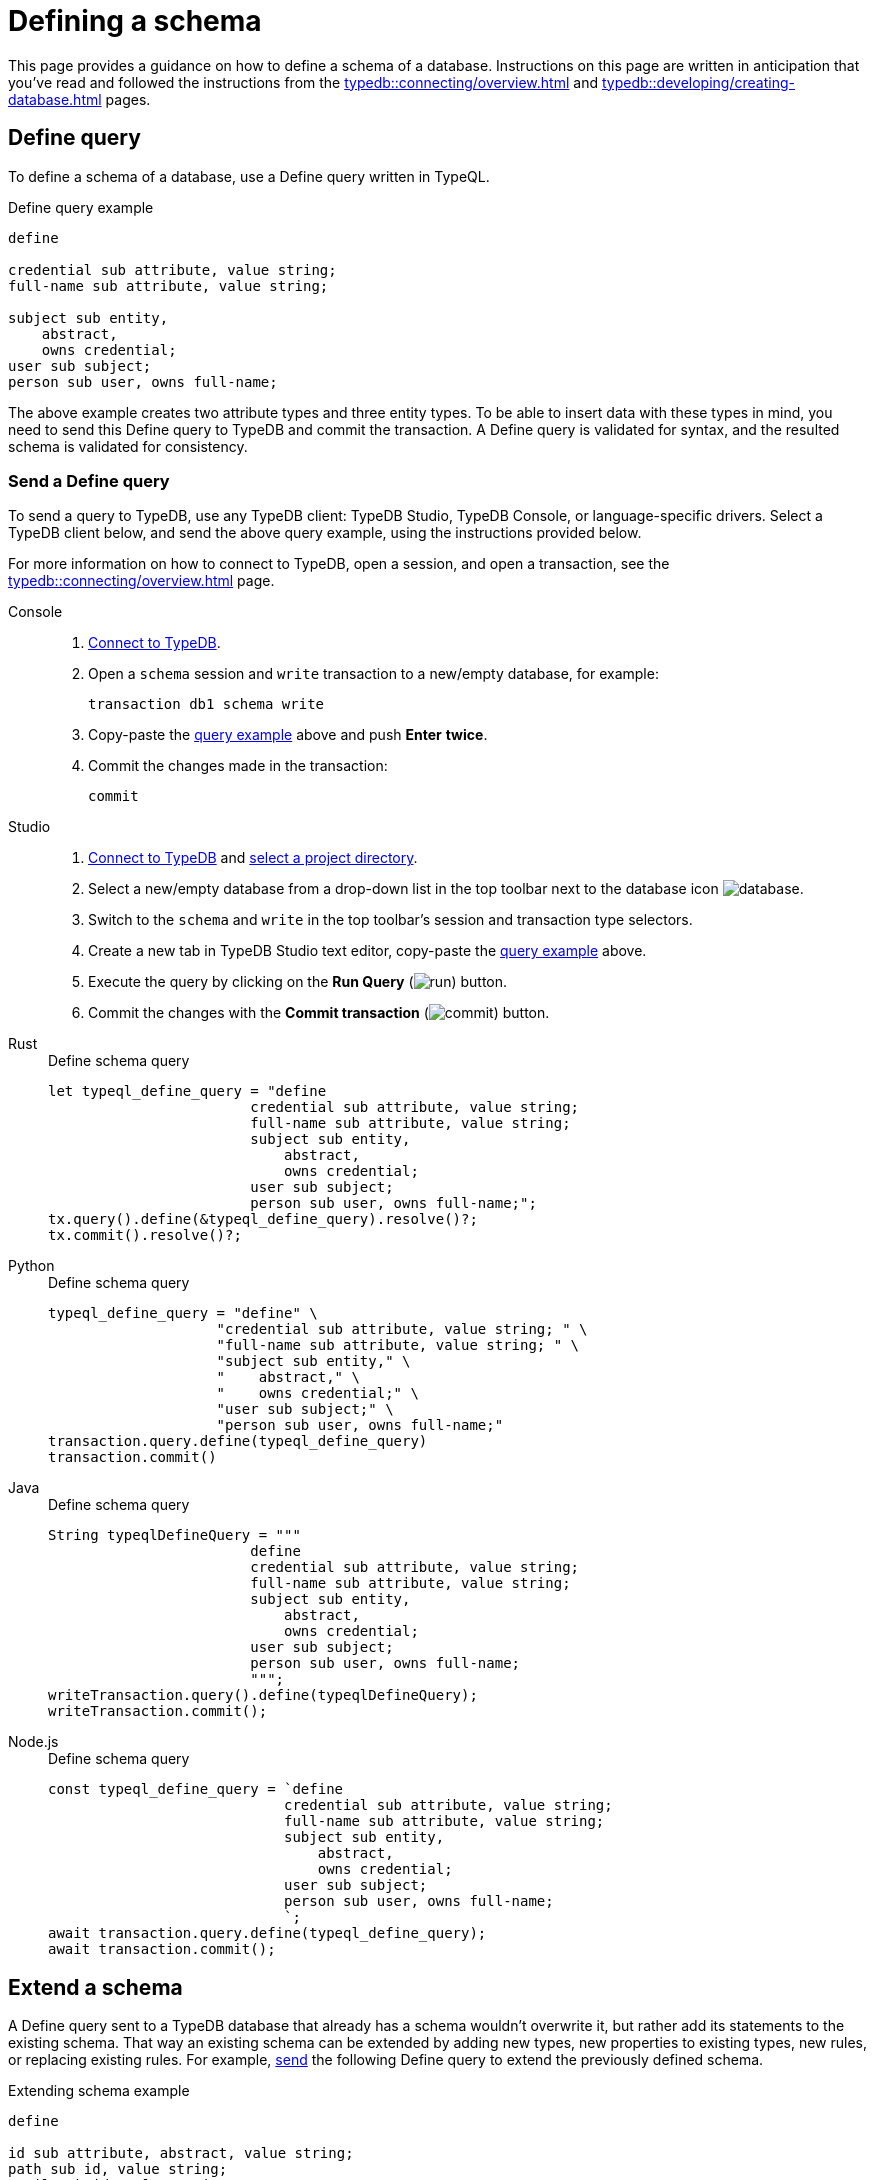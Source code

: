 = Defining a schema
:Summary: How to define a schema for a TypeDB database.
:page-aliases: typedb::development/schema.adoc
:keywords: typedb, typeql, schema, define, undefine, type, rule
:pageTitle: Defining a schema
:experimental:

This page provides a guidance on how to define a schema of a database.
Instructions on this page are written in anticipation that you've read and followed the instructions from the
xref:typedb::connecting/overview.adoc[] and
xref:typedb::developing/creating-database.adoc[] pages.

== Define query

To define a schema of a database, use a Define query written in TypeQL.

[#_example]
.Define query example
[,typeql]
----
define

credential sub attribute, value string;
full-name sub attribute, value string;

subject sub entity,
    abstract,
    owns credential;
user sub subject;
person sub user, owns full-name;
----

The above example creates two attribute types and three entity types.
To be able to insert data with these types in mind,
you need to send this Define query to TypeDB and commit the transaction.
A Define query is validated for syntax, and the resulted schema is validated for consistency.

=== Send a Define query
[#_send_define_query]
To send a query to TypeDB, use any TypeDB client: TypeDB Studio, TypeDB Console, or language-specific drivers.
Select a TypeDB client below, and send the above query example, using the instructions provided below.

For more information on how to connect to TypeDB, open a session, and open a transaction, see the
xref:typedb::connecting/overview.adoc[] page.

[tabs]
====
Console::
+
--
. xref:typedb::connecting/console.adoc#_connect_to_typedb[Connect to TypeDB].
. Open a `schema` session and `write` transaction to a new/empty database, for example:
+
[,bash]
----
transaction db1 schema write
----
. Copy-paste the <<_example,query example>> above and push btn:[Enter] *twice*.
. Commit the changes made in the transaction:
+
[,bash]
----
commit
----
--

Studio::
+
--
. xref:typedb::connecting/studio.adoc#_connect_to_typedb[Connect to TypeDB] and
xref:typedb::connecting/studio.adoc#_select_a_project_directory[select a project directory].
. Select a new/empty database from a drop-down list in the top toolbar next to the database icon
image:home::studio-icons/database.png[].
. Switch to the `schema` and `write` in the top toolbar's session and transaction type selectors.
. Create a new tab in TypeDB Studio text editor, copy-paste the <<_example,query example>> above.
. Execute the query by clicking on the btn:[Run Query] (image:home::studio-icons/run.png[]) button.
. Commit the changes with the btn:[Commit transaction] (image:home::studio-icons/commit.png[]) button.
--

Rust::
+
--
.Define schema query
[,rust]
----
let typeql_define_query = "define
                        credential sub attribute, value string;
                        full-name sub attribute, value string;
                        subject sub entity,
                            abstract,
                            owns credential;
                        user sub subject;
                        person sub user, owns full-name;";
tx.query().define(&typeql_define_query).resolve()?;
tx.commit().resolve()?;
----
--

Python::
+
--
.Define schema query
[,python]
----
typeql_define_query = "define" \
                    "credential sub attribute, value string; " \
                    "full-name sub attribute, value string; " \
                    "subject sub entity," \
                    "    abstract," \
                    "    owns credential;" \
                    "user sub subject;" \
                    "person sub user, owns full-name;"
transaction.query.define(typeql_define_query)
transaction.commit()
----
--

Java::
+
--
.Define schema query
[,java]
----
String typeqlDefineQuery = """
                        define
                        credential sub attribute, value string;
                        full-name sub attribute, value string;
                        subject sub entity,
                            abstract,
                            owns credential;
                        user sub subject;
                        person sub user, owns full-name;
                        """;
writeTransaction.query().define(typeqlDefineQuery);
writeTransaction.commit();
----
--

Node.js::
+
--
.Define schema query
[,js]
----
const typeql_define_query = `define
                            credential sub attribute, value string;
                            full-name sub attribute, value string;
                            subject sub entity,
                                abstract,
                                owns credential;
                            user sub subject;
                            person sub user, owns full-name;
                            `;
await transaction.query.define(typeql_define_query);
await transaction.commit();
----
--
====

[#_extend_a_schema]
== Extend a schema

A Define query sent to a TypeDB database that already has a schema wouldn't overwrite it,
but rather add its statements to the existing schema.
That way an existing schema can be extended by adding new types, new properties to existing types,
new rules, or replacing existing rules.
For example, <<_send_define_query,send>>
the following Define query to extend the previously defined schema.

.Extending schema example
[,typeql]
----
define

id sub attribute, abstract, value string;
path sub id, value string;
email sub id, value string;
size-kb sub attribute, value long;

user owns email;

object sub entity,
    abstract;

file sub object,
    owns path,
    owns size-kb;
----

The above example creates some new types,
as well as adds ownership of the new `email` attribute type to the existing `user` type.

A Define query can't change existing schema statements except for annotations and rules.

=== Idempotency

Define queries are idempotent: sending the same Define query more than once produces the same result,
as sending it only once.
On top of that, schema statements can't be duplicated in a schema.
Hence, if the exact schema definition from a Define query exists in the schema already, this statement is ignored.

For example, send the following query.

[,typeql]
----
define

id sub attribute, abstract, value string;
path sub id, value string;
email sub id, value string;
size-kb sub attribute, value long;

user owns email;

object sub entity,
    abstract;

file sub object,
    owns path,
    owns size-kb;

name sub id, value string;
action sub entity, owns name;
operation sub action;
----

It contains all the statements from the previous one and three new types at the end.
As a result of this query, only three new types are added to the schema.
Sending it multiple times to the same database will produce the same result as sending it only once.

For more information on defining types and rules in a schema, see the
xref:typeql::schema/define-types.adoc[]
and xref:typeql::schema/define-rules.adoc[] pages.

[#_truncate_a_schema]
== Truncate a schema

A schema can be truncated by removing existing schema statements with an
xref:typeql::schema/undefine.adoc[Undefine query].

To delete a part of a type definition from a schema, use it in an Undefine query.

.Undefine example
[,typeql]
----
undefine

action owns name;
----

The above example deletes the ability to own the `name` type attributes by the `action` type entities.
Both `name` and `action` types are not deleted from a schema by this query.

=== Delete a type

To delete a type from a schema completely, use the `sub` keyword in the same statement as used for its creation.
For example, to delete the `action` type, that is a subtype of the `entity` type, use the following query:

.Undefine type example
[,typeql]
----
undefine

action sub entity;
----

The above query deletes the `action` type from a schema as long as the following conditions are met:

* The `action` type is a subtype of the `entity` type.
* The `action` type has no subtypes.
* There is no data in a database inserted with the `action` type.

Deleting a type also removes all references of the type in a schema, e.g., owned attribute types and roles played.

[#_undefine_subtype]
[IMPORTANT]
====
To be able to undefine a type, it needs to have no subtypes in a schema and no data in a database.
====

For more information on how to undefine types, see the xref:typeql::schema/undefine.adoc[] page.

[#_delete_rule]
=== Delete a rule

To undefine a rule, use the following syntax:

[,typeql]
----
undefine

rule <rule-label>;
----

Undefining a rule does not require repeating its condition or conclusion.

=== Delete a schema

You can manually delete all user-defined types and all rules.
But that also requires deleting all data from a database.
It is usually easier to just delete the whole database and create a new one with the same name.

== Other modifications

=== Rename a type

To rename a type, use the TypeDB Studio's xref:typedb:ROOT:connecting/studio.adoc#_type_editor[type editor]
or TypeDB driver API methods.
//#todo Add tabs with code snippets and links to API ref?

=== Modify a rule

You can replace a rule with a new one by xref:typeql::schema/define-rules.adoc[defining a new rule]
with the same label as the old one.

== Learn more

After you defined a schema, you can xref:typedb::developing/write.adoc[write] some data to the database.

If you don't have your own schema ready yet, feel free to continue using the
https://github.com/vaticle/typedb-docs/blob/master/typedb-src/modules/ROOT/attachments/iam-schema.tql[IAM schema,window=_blank].
